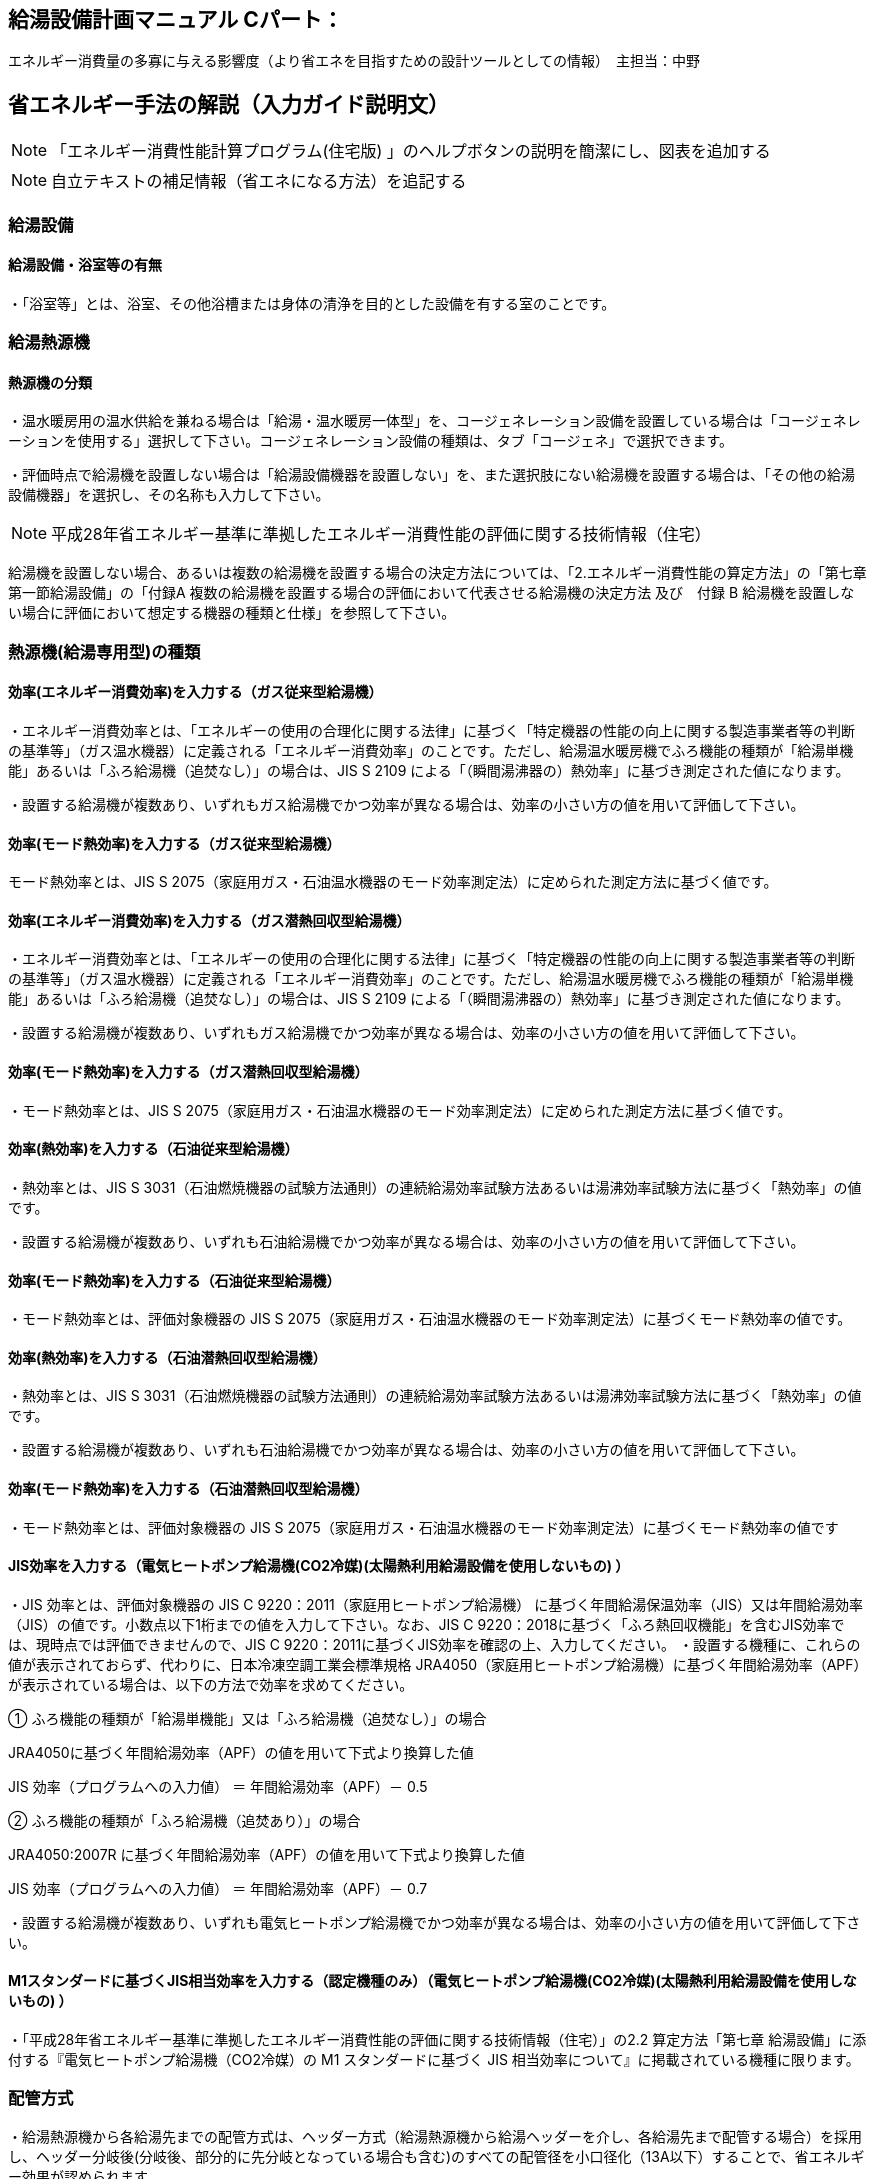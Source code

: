 
== 給湯設備計画マニュアル Cパート：
エネルギー消費量の多寡に与える影響度（より省エネを目指すための設計ツールとしての情報）　主担当：中野


== 省エネルギー手法の解説（入力ガイド説明文）
NOTE: 「エネルギー消費性能計算プログラム(住宅版) 」のヘルプボタンの説明を簡潔にし、図表を追加する

NOTE: 自立テキストの補足情報（省エネになる方法）を追記する

=== 給湯設備

==== 給湯設備・浴室等の有無

・「浴室等」とは、浴室、その他浴槽または身体の清浄を目的とした設備を有する室のことです。

=== 給湯熱源機

==== 熱源機の分類

・温水暖房用の温水供給を兼ねる場合は「給湯・温水暖房一体型」を、コージェネレーション設備を設置している場合は「コージェネレーションを使用する」選択して下さい。コージェネレーション設備の種類は、タブ「コージェネ」で選択できます。

・評価時点で給湯機を設置しない場合は「給湯設備機器を設置しない」を、また選択肢にない給湯機を設置する場合は、「その他の給湯設備機器」を選択し、その名称も入力して下さい。

NOTE: 平成28年省エネルギー基準に準拠したエネルギー消費性能の評価に関する技術情報（住宅）

給湯機を設置しない場合、あるいは複数の給湯機を設置する場合の決定方法については、「2.エネルギー消費性能の算定方法」の「第七章第一節給湯設備」の「付録A 複数の給湯機を設置する場合の評価において代表させる給湯機の決定方法 及び　付録 B 給湯機を設置しない場合に評価において想定する機器の種類と仕様」を参照して下さい。

=== 熱源機(給湯専用型)の種類

==== 効率(エネルギー消費効率)を入力する（ガス従来型給湯機）

・エネルギー消費効率とは、「エネルギーの使用の合理化に関する法律」に基づく「特定機器の性能の向上に関する製造事業者等の判断の基準等」（ガス温水機器）に定義される「エネルギー消費効率」のことです。ただし、給湯温水暖房機でふろ機能の種類が「給湯単機能」あるいは「ふろ給湯機（追焚なし）」の場合は、JIS S 2109 による「（瞬間湯沸器の）熱効率」に基づき測定された値になります。

・設置する給湯機が複数あり、いずれもガス給湯機でかつ効率が異なる場合は、効率の小さい方の値を用いて評価して下さい。

==== 効率(モード熱効率)を入力する（ガス従来型給湯機）
モード熱効率とは、JIS S 2075（家庭用ガス・石油温水機器のモード効率測定法）に定められた測定方法に基づく値です。

==== 効率(エネルギー消費効率)を入力する（ガス潜熱回収型給湯機）

・エネルギー消費効率とは、「エネルギーの使用の合理化に関する法律」に基づく「特定機器の性能の向上に関する製造事業者等の判断の基準等」（ガス温水機器）に定義される「エネルギー消費効率」のことです。ただし、給湯温水暖房機でふろ機能の種類が「給湯単機能」あるいは「ふろ給湯機（追焚なし）」の場合は、JIS S 2109 による「（瞬間湯沸器の）熱効率」に基づき測定された値になります。

・設置する給湯機が複数あり、いずれもガス給湯機でかつ効率が異なる場合は、効率の小さい方の値を用いて評価して下さい。

==== 効率(モード熱効率)を入力する（ガス潜熱回収型給湯機）

・モード熱効率とは、JIS S 2075（家庭用ガス・石油温水機器のモード効率測定法）に定められた測定方法に基づく値です。

==== 効率(熱効率)を入力する（石油従来型給湯機）

・熱効率とは、JIS S 3031（石油燃焼機器の試験方法通則）の連続給湯効率試験方法あるいは湯沸効率試験方法に基づく「熱効率」の値です。

・設置する給湯機が複数あり、いずれも石油給湯機でかつ効率が異なる場合は、効率の小さい方の値を用いて評価して下さい。

==== 効率(モード熱効率)を入力する（石油従来型給湯機）

・モード熱効率とは、評価対象機器の JIS S 2075（家庭用ガス・石油温水機器のモード効率測定法）に基づくモード熱効率の値です。

==== 効率(熱効率)を入力する（石油潜熱回収型給湯機）

・熱効率とは、JIS S 3031（石油燃焼機器の試験方法通則）の連続給湯効率試験方法あるいは湯沸効率試験方法に基づく「熱効率」の値です。

・設置する給湯機が複数あり、いずれも石油給湯機でかつ効率が異なる場合は、効率の小さい方の値を用いて評価して下さい。

==== 効率(モード熱効率)を入力する（石油潜熱回収型給湯機）

・モード熱効率とは、評価対象機器の JIS S 2075（家庭用ガス・石油温水機器のモード効率測定法）に基づくモード熱効率の値です


==== JIS効率を入力する（電気ヒートポンプ給湯機(CO2冷媒)(太陽熱利用給湯設備を使用しないもの) ）

・JIS 効率とは、評価対象機器の JIS C 9220：2011（家庭用ヒートポンプ給湯機） に基づく年間給湯保温効率（JIS）又は年間給湯効率（JIS）の値です。小数点以下1桁までの値を入力して下さい。なお、JIS C 9220：2018に基づく「ふろ熱回収機能」を含むJIS効率では、現時点では評価できませんので、JIS C 9220：2011に基づくJIS効率を確認の上、入力してください。
・設置する機種に、これらの値が表示されておらず、代わりに、日本冷凍空調工業会標準規格 JRA4050（家庭用ヒートポンプ給湯機）に基づく年間給湯効率（APF）が表示されている場合は、以下の方法で効率を求めてください。

① ふろ機能の種類が「給湯単機能」又は「ふろ給湯機（追焚なし）」の場合

JRA4050に基づく年間給湯効率（APF）の値を用いて下式より換算した値

JIS 効率（プログラムへの入力値） ＝ 年間給湯効率（APF）－ 0.5

② ふろ機能の種類が「ふろ給湯機（追焚あり）」の場合

JRA4050:2007R に基づく年間給湯効率（APF）の値を用いて下式より換算した値

JIS 効率（プログラムへの入力値） ＝ 年間給湯効率（APF）－ 0.7

・設置する給湯機が複数あり、いずれも電気ヒートポンプ給湯機でかつ効率が異なる場合は、効率の小さい方の値を用いて評価して下さい。

==== M1スタンダードに基づくJIS相当効率を入力する（認定機種のみ）（電気ヒートポンプ給湯機(CO2冷媒)(太陽熱利用給湯設備を使用しないもの) ）

・「平成28年省エネルギー基準に準拠したエネルギー消費性能の評価に関する技術情報（住宅）」の2.2 算定方法「第七章 給湯設備」に添付する『電気ヒートポンプ給湯機（CO2冷媒）の M1 スタンダードに基づく JIS 相当効率について』に掲載されている機種に限ります。

=== 配管方式

・給湯熱源機から各給湯先までの配管方式は、ヘッダー方式（給湯熱源機から給湯ヘッダーを介し、各給湯先まで配管する場合）を採用し、ヘッダー分岐後(分岐後、部分的に先分岐となっている場合も含む)のすべての配管径を小口径化（13A以下）することで、省エネルギー効果が認められます。

=== 水栓

・台所、浴室、洗面に設置される水栓の種類をそれぞれ選択します。

・湯の使用量低減によって一次エネルギー消費量の削減に資する水栓を「節湯水栓」といいます。

・節湯水栓は、手元止水機構、小流量吐水機構、または水優先吐水機構を有するものを評価対象とします。なお、流量調節部及び温度調節部が使用者の操作範囲内にあるものを対象とします。


==== 台所水栓

・台所水栓が複数ある場合は、以下の方法で水栓の仕様を選択してください。

・①１箇所でも「２バルブ水栓」があれば、「２バルブ水栓」を選択して下さい。

・②１箇所でも「手元止水機能」が付いていなければ、「無」を選択して下さい。

・③１箇所でも「水優先吐水機能」が付いていなければ、「無」を選択して下さい。

・「2バルブ水栓以外のその他の水栓」を選択した場合は、節湯水栓の機能（手元止水機能および水優先吐水機能）の採用の有無を選択して下さい。

==== 浴室シャワー水栓

・浴室シャワー水栓が複数ある場合は、以下の方法で水栓の仕様を選択してください。

・①１箇所でも「２バルブ水栓」があれば、「２バルブ水栓」を選択して下さい。

・②１箇所でも「手元止水機能」が付いていなければ、「無」を選択して下さい。

・③１箇所でも「小流量吐水機能」が付いていなければ、「無」を選択して下さい。

・「２バルブ水栓以外のその他の水栓」を選択した場合は、節湯水栓の機能（手元止水機能および小流量吐水機能）の採用の有無を選択して下さい。

==== 洗面水栓

・洗面水栓が複数ある場合は、以下の方法で水栓の仕様を選択してください。

・①１箇所でも「２バルブ水栓」があれば、「２バルブ水栓」を選択して下さい。

・②１箇所でも「水優先吐水機能」が付いていなければ、「無」を選択して下さい。

・「２バルブ水栓以外のその他の水栓」を選択した場合には、節湯水栓 の機能（水優先吐水機能）の採用の有無を選択して下さい。

==== 手元止水機能

・台所に設置された湯水混合水栓で、吐水切替機能や流量及び温度の調節機能と独立し、使用者の操作範囲内に設けられたボタンやセンサー等のスイッチにより、吐水及び止水操作ができる機構を有するものを評価対象とします。

NOTE: イラスト　hotwater003

==== 水優先吐水機能

・台所水栓のうち、以下の機構を有し、水栓又は取扱説明書等に水栓の正面位置が判断できる表示がされているものを評価対象とします。

①吐水止水操作部と一体の温度調節を行うレバーハンドルが水栓の正面に位置するときに湯が吐出されない構造を有するもの

②吐水止水操作部と一体の温度調節を行うレバーハンドルが水栓の胴の左右側面に位置する場合は、温度調節を行う回転軸が水平で、かつレバーハンドルが水平から上方 45°に位置する時に湯が吐出されない構造を有するもの

③湯水の吐水止水操作部と独立して水専用の吐水止水操作部が設けられた湯水混合水栓

NOTE: イラスト hotwater004・hotwater005・hotwater006


==== 小流量吐水機能

・小流量吐水機構を有する水栓とは、「設計一次エネルギー消費量算定方法」の「7. 給湯設備　付録K 小流量吐水機構を有する水栓の適合条件」の方法によって試験を行ったときの吐水力が、下表に適合する水栓をさします。

・吐水切替えが可能な浴室シャワー水栓については、主たる使用モードにおいて条件を満たしていればよいです。なお、主たる使用モードとは、体を洗い流すことを目的とするモードで、マッサージや温まり、掃除等を目的とする付加的なモードではありません。

TIP: 適合の条件

流水中に空気を混入させる構造を持たないもの　0.60（単位 N）以上

流水中に空気を混入させる構造を持つもの　0.55（単位 N）以上

=== 浴槽

==== 浴槽の保温措置

・浴槽本体からの熱損失を軽減するために浴槽を保温構造とすることです。

・JIS A 5532（浴槽）において「高断熱浴槽」と定義された浴槽の性能を満たしている場合に「高断熱浴槽を使用する」を選択することができます。


